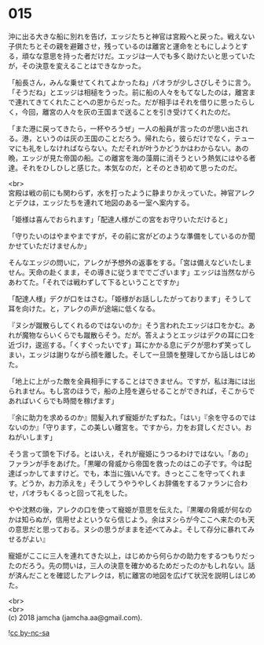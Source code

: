 #+OPTIONS: toc:nil
#+OPTIONS: \n:t

* 015

  沖に出る大きな船に別れを告げ，エッジたちと神官は宮殿へと戻った。戦えない子供たちとその親を避難させ，残っているのは離宮と運命をともにしようとする，頑なな意思を持った者だけだ。エッジは一人でも多く助けたいと思っていたが，その決意を変えることはできなかった。

  「船長さん，みんな乗せてくれてよかったね」パオラが少しさびしそうに言う。「そうだね」とエッジは相槌をうった。前に船の人々をもてなしたのは，離宮まで連れてきてくれたことへの恩からだった。だが相手はそれを借りに思ったらしく，今回，離宮の人々を灰の王国まで送ることを引き受けてくれたのだ。

  「また港に戻ってきたら，一杯やろうぜ」一人の船員が言ったのが思い出される。港，というのは灰の王国のことだろう。帰れたら，彼らだけでなく，テューマにも礼をしなければならない。ただそれが叶うかどうかはわからない。あの晩，エッジが見た帝国の船。この離宮を海の藻屑に消そうという熱気にはやる者達。それをひしひしと感じた。本気なのだ，とそのとき初めて思ったのだ。

  <br>
  宮殿は戦の前にも関わらず，水を打ったように静まりかえっていた。神官アレクとデクは，エッジたちを連れて地図のある一室へ案内する。

  「姫様は喜んでおられます」「配達人様がこの宮をお守りいただけると」

  「守りたいのはやまやまですが，その前に宮がどのような準備をしているのか聞かせていただけませんか」

  そんなエッジの問いに，アレクが予想外の返事をする。「宮は備えなどいたしません。天命の赴くまま，その導きに従うまででございます」エッジは当然ながらあわてた。「それでは戦わずして下るということですか」

  「配達人様」デクが口をはさむ。「姫様がお話ししたがっております」そうして耳を向けた。と，アレクの声が途端に低くなる。

  『ヌシが蹴散らしてくれるのではないのか』そう言われたエッジは口をかむ。あれが魔物ならいくらでも蹴散らそう。だが。答えようとエッジはデクの耳に口を近づけ，逡巡する。「くすぐったいです」耳にかかる息にデクが思わず笑ってしまい，エッジは謝りながら顔を離した。そして一旦頭を整理してから話しはじめた。

  「地上に上がった敵を全員相手にすることはできません。ですが，私は海には出られません。もし宮のほうで，船の上陸を遅らせることができれば，そこからであればいくらでも時間を稼げます」

  『余に助力を求めるのか』間髪入れず寵姫がたずねた。「はい」『余を守るのではないのか』「守ります，この美しい離宮を。ですから，力をお貸しください。おねがいします」

  そう言って頭を下げる。とはいえ，それが寵姫にうつるわけではない。「あの」ファランが手をあげた。「黒曜の脅威から帝国を救ったのはこの子です。今は配達ばっかしてますけど。でも，本当に強いんです。きっとここを守ってくれます。どうか，お力添えを」そうしてうやうやしくお辞儀をするファランに合わせ，パオラもくるっと回って礼をした。

  やや沈黙の後，アレクの口を使って寵姫が意思を伝えた。『黒曜の脅威が何なのかは知らぬが，信用せよというなら信じよう。余はヌシらが今ここへ来たのも天の意思だと思っておる。ヌシの思うがままを述べてみよ。そして存分に暴れてみせるがよい』

  寵姫がここに三人を連れてきた以上，はじめから何らかの助力をするつもりだったのだろう。先の問いは，三人の決意を確かめるためだったのかもしれない。話が済んだことを確認したアレクは，机に離宮の地図を広げて状況を説明しはじめた。

  <br>
  <br>
  (c) 2018 jamcha (jamcha.aa@gmail.com).

  ![[https://i.creativecommons.org/l/by-nc-sa/4.0/88x31.png][cc by-nc-sa]]
